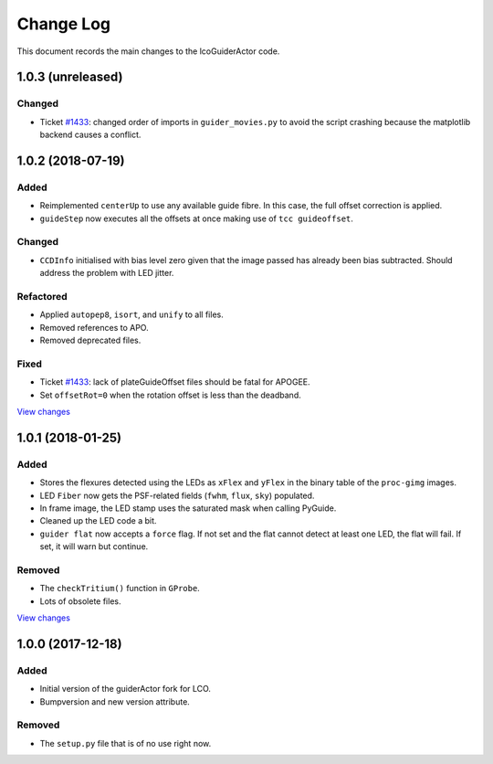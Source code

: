 .. _lcoGuiderActor-changelog:

==========
Change Log
==========

This document records the main changes to the lcoGuiderActor code.


.. _changelog-1.0.3:

1.0.3 (unreleased)
------------------

Changed
^^^^^^^
* Ticket `#1433 <https://trac.sdss.org/ticket/2885>`__: changed order of imports in ``guider_movies.py`` to avoid the script crashing because the matplotlib backend causes a conflict.


.. _changelog-1.0.2:

1.0.2 (2018-07-19)
------------------

Added
^^^^^
* Reimplemented ``centerUp`` to use any available guide fibre. In this case, the full offset correction is applied.
* ``guideStep`` now executes all the offsets at once making use of ``tcc guideoffset``.

Changed
^^^^^^^
* ``CCDInfo`` initialised with bias level zero given that the image passed has already been bias subtracted. Should address the problem with LED jitter.

Refactored
^^^^^^^^^^
* Applied ``autopep8``, ``isort``, and ``unify`` to all files.
* Removed references to APO.
* Removed deprecated files.

Fixed
^^^^^
* Ticket `#1433 <https://trac.sdss.org/ticket/1433>`__: lack of plateGuideOffset files should be fatal for APOGEE.
* Set ``offsetRot=0`` when the rotation offset is less than the deadband.

`View changes <https://github.com/sdss/lcoGuiderActor/compare/1.0.1...1.0.2>`__


.. _changelog-1.0.1:

1.0.1 (2018-01-25)
------------------

Added
^^^^^
* Stores the flexures detected using the LEDs as ``xFlex`` and ``yFlex`` in the binary table of the ``proc-gimg`` images.
* LED ``Fiber`` now gets the PSF-related fields (``fwhm``, ``flux``, ``sky``) populated.
* In frame image, the LED stamp uses the saturated mask when calling PyGuide.
* Cleaned up the LED code a bit.
* ``guider flat`` now accepts a ``force`` flag. If not set and the flat cannot detect at least one LED, the flat will fail. If set, it will warn but continue.

Removed
^^^^^^^
* The ``checkTritium()`` function in ``GProbe``.
* Lots of obsolete files.

`View changes <https://github.com/sdss/lcoGuiderActor/compare/1.0.1...1.0.0>`__


.. _changelog-1.0.0:

1.0.0 (2017-12-18)
-------------------

Added
^^^^^
* Initial version of the guiderActor fork for LCO.
* Bumpversion and new version attribute.

Removed
^^^^^^^
* The ``setup.py`` file that is of no use right now.
